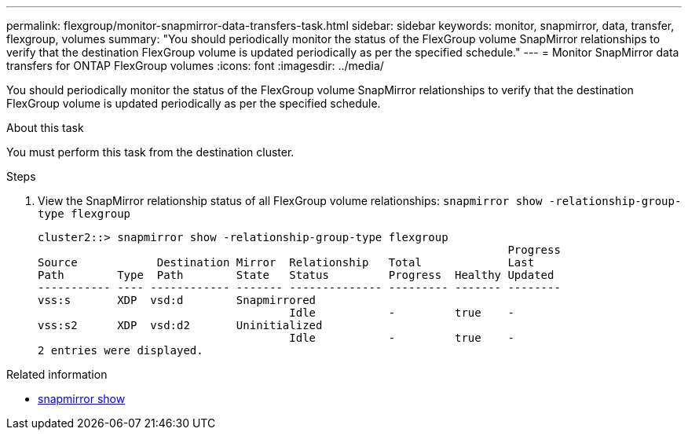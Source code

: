 ---
permalink: flexgroup/monitor-snapmirror-data-transfers-task.html
sidebar: sidebar
keywords: monitor, snapmirror, data, transfer, flexgroup, volumes
summary: "You should periodically monitor the status of the FlexGroup volume SnapMirror relationships to verify that the destination FlexGroup volume is updated periodically as per the specified schedule."
---
= Monitor SnapMirror data transfers for ONTAP FlexGroup volumes
:icons: font
:imagesdir: ../media/

[.lead]
You should periodically monitor the status of the FlexGroup volume SnapMirror relationships to verify that the destination FlexGroup volume is updated periodically as per the specified schedule.

.About this task

You must perform this task from the destination cluster.

.Steps

. View the SnapMirror relationship status of all FlexGroup volume relationships: `snapmirror show -relationship-group-type flexgroup`
+
----
cluster2::> snapmirror show -relationship-group-type flexgroup
                                                                       Progress
Source            Destination Mirror  Relationship   Total             Last
Path        Type  Path        State   Status         Progress  Healthy Updated
----------- ---- ------------ ------- -------------- --------- ------- --------
vss:s       XDP  vsd:d        Snapmirrored
                                      Idle           -         true    -
vss:s2      XDP  vsd:d2       Uninitialized
                                      Idle           -         true    -
2 entries were displayed.
----

// . View the SnapMirror relationship status for each constituent in the FlexGroup volume: `snapmirror show -expand`
// +
// ----
// cluster2::> snapmirror show -expand
//                                                                        Progress
// Source            Destination Mirror  Relationship   Total             Last
// Path        Type  Path        State   Status         Progress  Healthy Updated
// ----------- ---- ------------ ------- -------------- --------- ------- --------
// vss:s       XDP  vsd:d        Snapmirrored
//                                       Idle           -         true    -
// vss:s__0001 XDP  vsd:d__0001  Snapmirrored
//                                       Idle           -         true    -
// vss:s__0002 XDP  vsd:d__0002  Snapmirrored
//                                       Idle           -         true    -
// vss:s__0003 XDP  vsd:d__0003  Snapmirrored
//                                       Idle           -         true    -
// vss:s__0004 XDP  vsd:d__0004  Snapmirrored
//                                      Idle           -         true    -
//vss:s__0005 XDP  vsd:d__0005  Snapmirrored
//                                       Idle           -         true    -
// vss:s__0006 XDP  vsd:d__0006  Snapmirrored
//                                       Idle           -         true    -
// vss:s__0007 XDP  vsd:d__0007  Snapmirrored
//                                       Idle           -         true    -
// vss:s__0008 XDP  vsd:d__0008  Snapmirrored
//                                       Idle           -         true    -
// ...
// ----

// . If the SnapMirror transfer fails, identify the FlexGroup volume constituent for which the transfer failed and the reason for the error: `snapmirror show -fields last-transfer-error -expand`
// +
// ----
// cluster2::> snapmirror show -fields last-transfer-error -expand
// source-path destination-path last-transfer-error
// ----------- ---------------- -----------------------------------------------
// vss:s       vsd:d            Group Update failed (Failed to complete update operation on one or more item relationships.)
// vss:s__0001 vsd:d__0001      -
// vss:s__0002 vsd:d__0002      -
// vss:s__0003 vsd:d__0003      Failed to get information for source volume "vss:s__0003" for setup of transfer. (Failed to get volume attributes for // e2de028c-8049-11e6-96ea-005056851ca2:s__0003. (Volume is offline))
// vss:s__0004 vsd:d__0004      -
// vss:s__0005 vsd:d__0005      -
// vss:s__0006 vsd:d__0006      -
// vss:s__0007 vsd:d__0007      -
// vss:s__0008 vsd:d__0008      -
// 9 entries were displayed.
// ----
// +
// After rectifying the issue, you must rerun the SnapMirror operation.

.Related information
* link:https://docs.netapp.com/us-en/ontap-cli/snapmirror-show.html[snapmirror show^]


// 2025 July 17, ONTAPDOC-2960
// 2023-july-26, issue# 981 and ONTAPDOC-1180, removing diag command until they change to admin command. 
// 2-APR-2025 ONTAPDOC-2919